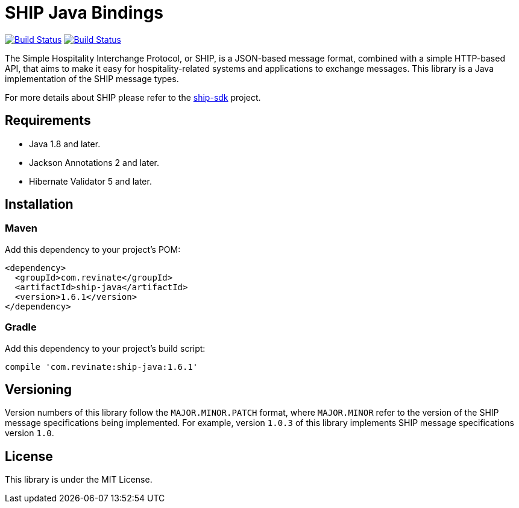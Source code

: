 = SHIP Java Bindings

image:https://travis-ci.org/revinate/ship-java.svg?branch=master["Build Status", link="https://travis-ci.org/revinate/ship-java"]
image:https://maven-badges.herokuapp.com/maven-central/com.revinate/ship-java/badge.svg["Build Status", link="https://maven-badges.herokuapp.com/maven-central/com.revinate/ship-java"]

The Simple Hospitality Interchange Protocol, or SHIP, is a JSON-based message format, combined with a simple HTTP-based API, that aims to make it easy for hospitality-related systems and applications to exchange messages. This library is a Java implementation of the SHIP message types.

For more details about SHIP please refer to the https://github.com/revinate/ship-sdk[ship-sdk] project.

== Requirements

* Java 1.8 and later.
* Jackson Annotations 2 and later.
* Hibernate Validator 5 and later.

== Installation

=== Maven

Add this dependency to your project's POM:

[source,xml]
----
<dependency>
  <groupId>com.revinate</groupId>
  <artifactId>ship-java</artifactId>
  <version>1.6.1</version>
</dependency>
----

=== Gradle

Add this dependency to your project's build script:

[source.groovy]
----
compile 'com.revinate:ship-java:1.6.1'
----

== Versioning

Version numbers of this library follow the `MAJOR.MINOR.PATCH` format, where `MAJOR.MINOR` refer to the version of the SHIP message specifications being implemented. For example, version `1.0.3` of this library implements SHIP message specifications version `1.0`.

== License

This library is under the MIT License.
